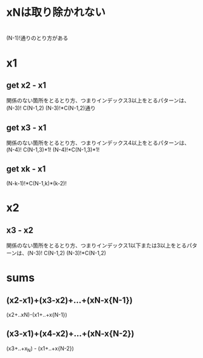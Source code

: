 * xNは取り除かれない
* 
  (N-1)!通りのとり方がある
* x1
** get x2 - x1
   関係のない箇所をとるとり方、つまりインデックス3以上をとるパターンは、(N-3)!
   C(N-1,2)
   (N-3)!*C(N-1,2)通り
** get x3 - x1
   関係のない箇所をとるとり方、つまりインデックス4以上をとるパターンは、(N-4)!
   C(N-1,3)*1!
   (N-4)!*C(N-1,3)*1!
** get xk - x1
   (N-k-1)!*C(N-1,k)*(k-2)!

* x2
** x3 - x2
  関係のない箇所をとるとり方、つまりインデックス1以下または3以上をとるパターンは、(N-3)!
  C(N-1,2)
  (N-3)!*C(N-1,2)

* sums
** (x2-x1)+(x3-x2)+...+(xN-x{N-1})
(x2+..xN)-(x1+..+x{N-1})
** (x3-x1)+(x4-x2)+...+(xN-x{N-2})
(x3+..+x_N) - (x1+..+x{N-2})

